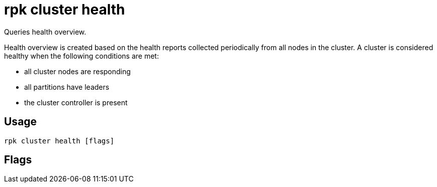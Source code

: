= rpk cluster health
:description: rpk cluster health
:rpk_version: v23.2.1

Queries health overview.

Health overview is created based on the health reports collected periodically
from all nodes in the cluster. A cluster is considered healthy when the
following conditions are met:

* all cluster nodes are responding
* all partitions have leaders
* the cluster controller is present

== Usage

[,bash]
----
rpk cluster health [flags]
----

== Flags

////
[cols=",,",]
|===
|*Value* |*Type* |*Description*

|-e, --exit-when-healthy |- |When used with watch, exits after cluster
is back in healthy state.

|-h, --help |- |Help for health.

|-w, --watch |- |Blocks and writes out all cluster health changes.

|--config |string |Redpanda or rpk config file; default search paths are
~/.config/rpk/rpk.yaml, $PWD, and /etc/redpanda/`redpanda.yaml`.

|-X, --config-opt |stringArray |Override rpk configuration settings; '-X
help' for detail or '-X list' for terser detail.

|--profile |string |rpk profile to use.

|-v, --verbose |- |Enable verbose logging.
|===
////

